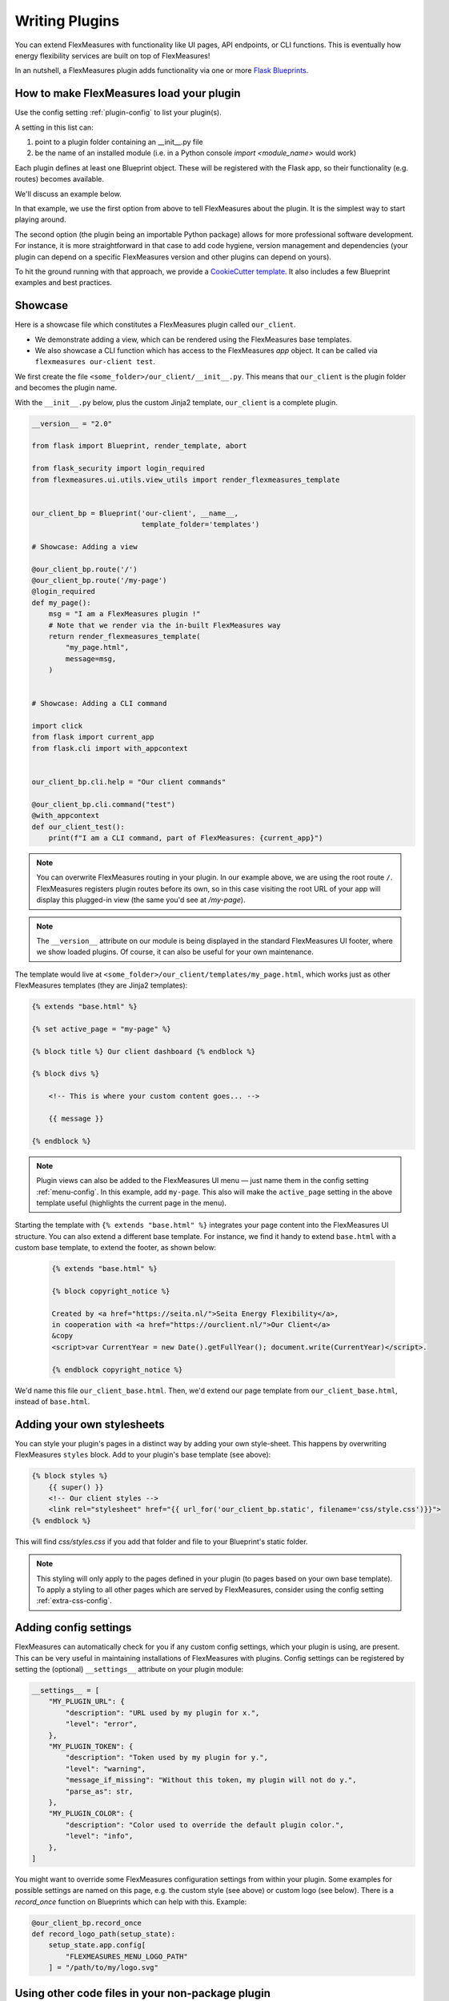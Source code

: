 .. _plugins:

Writing Plugins
====================

You can extend FlexMeasures with functionality like UI pages, API endpoints, or CLI functions.
This is eventually how energy flexibility services are built on top of FlexMeasures!

In an nutshell, a FlexMeasures plugin adds functionality via one or more `Flask Blueprints <https://flask.palletsprojects.com/en/1.1.x/tutorial/views/>`_.

.. todo:: We'll use this to allow for custom forecasting and scheduling algorithms, as well.


How to make FlexMeasures load your plugin
^^^^^^^^^^^^^^^^^^^^^^^^^^^^^^^^^^^^^^^^^^^

Use the config setting :ref:`plugin-config` to list your plugin(s).

A setting in this list can:

1. point to a plugin folder containing an __init__.py file
2. be the name of an installed module (i.e. in a Python console `import <module_name>` would work)

Each plugin defines at least one Blueprint object. These will be registered with the Flask app,
so their functionality (e.g. routes) becomes available.

We'll discuss an example below.

In that example, we use the first option from above to tell FlexMeasures about the plugin. It is the simplest way to start playing around.

The second option (the plugin being an importable Python package) allows for more professional software development. For instance, it is more straightforward in that case to add code hygiene, version management and dependencies (your plugin can depend on a specific FlexMeasures version and other plugins can depend on yours).

To hit the ground running with that approach, we provide a `CookieCutter template <https://github.com/SeitaBV/flexmeasures-plugin-template>`_.
It also includes a few Blueprint examples and best practices.


Showcase
^^^^^^^^^

Here is a showcase file which constitutes a FlexMeasures plugin called ``our_client``.

* We demonstrate adding a view, which can be rendered using the FlexMeasures base templates.
* We also showcase a CLI function which has access to the FlexMeasures `app` object. It can be called via ``flexmeasures our-client test``. 

We first create the file ``<some_folder>/our_client/__init__.py``. This means that ``our_client`` is the plugin folder and becomes the plugin name.

With the ``__init__.py`` below, plus the custom Jinja2 template, ``our_client`` is a complete plugin.

.. code-block:: python

    __version__ = "2.0"

    from flask import Blueprint, render_template, abort

    from flask_security import login_required
    from flexmeasures.ui.utils.view_utils import render_flexmeasures_template


    our_client_bp = Blueprint('our-client', __name__,
                              template_folder='templates')

    # Showcase: Adding a view

    @our_client_bp.route('/')
    @our_client_bp.route('/my-page')
    @login_required
    def my_page():
        msg = "I am a FlexMeasures plugin !"
        # Note that we render via the in-built FlexMeasures way
        return render_flexmeasures_template(
            "my_page.html",
            message=msg,
        )


    # Showcase: Adding a CLI command

    import click
    from flask import current_app
    from flask.cli import with_appcontext


    our_client_bp.cli.help = "Our client commands"

    @our_client_bp.cli.command("test")
    @with_appcontext
    def our_client_test():
        print(f"I am a CLI command, part of FlexMeasures: {current_app}")


.. note:: You can overwrite FlexMeasures routing in your plugin. In our example above, we are using the root route ``/``. FlexMeasures registers plugin routes before its own, so in this case visiting the root URL of your app will display this plugged-in view (the same you'd see at `/my-page`).

.. note:: The ``__version__`` attribute on our module is being displayed in the standard FlexMeasures UI footer, where we show loaded plugins. Of course, it can also be useful for your own maintenance.


The template would live at ``<some_folder>/our_client/templates/my_page.html``, which works just as other FlexMeasures templates (they are Jinja2 templates):

.. code-block:: html

    {% extends "base.html" %}

    {% set active_page = "my-page" %}

    {% block title %} Our client dashboard {% endblock %}

    {% block divs %}
    
        <!-- This is where your custom content goes... -->

        {{ message }}

    {% endblock %}


.. note:: Plugin views can also be added to the FlexMeasures UI menu ― just name them in the config setting :ref:`menu-config`. In this example, add ``my-page``. This also will make the ``active_page`` setting in the above template useful (highlights the current page in the menu).

Starting the template with ``{% extends "base.html" %}`` integrates your page content into the FlexMeasures UI structure. You can also extend a different base template. For instance, we find it handy to extend ``base.html`` with a custom base template, to extend the footer, as shown below:

 .. code-block:: html

    {% extends "base.html" %}

    {% block copyright_notice %}

    Created by <a href="https://seita.nl/">Seita Energy Flexibility</a>,
    in cooperation with <a href="https://ourclient.nl/">Our Client</a>
    &copy
    <script>var CurrentYear = new Date().getFullYear(); document.write(CurrentYear)</script>.
    
    {% endblock copyright_notice %}

We'd name this file ``our_client_base.html``. Then, we'd extend our page template from ``our_client_base.html``, instead of ``base.html``.


Adding your own stylesheets
^^^^^^^^^^^^^^^^^^^^^^^^^^^^^

You can style your plugin's pages in a distinct way by adding your own style-sheet. This happens by overwriting FlexMeasures ``styles`` block. Add to your plugin's base template (see above):

.. code-block:: html 

    {% block styles %}
        {{ super() }}
        <!-- Our client styles -->
        <link rel="stylesheet" href="{{ url_for('our_client_bp.static', filename='css/style.css')}}">
    {% endblock %}

This will find `css/styles.css` if you add that folder and file to your Blueprint's static folder.

.. note:: This styling will only apply to the pages defined in your plugin (to pages based on your own base template). To apply a styling to all other pages which are served by FlexMeasures, consider using the config setting :ref:`extra-css-config`. 


Adding config settings
^^^^^^^^^^^^^^^^^^^^^^^^

FlexMeasures can automatically check for you if any custom config settings, which your plugin is using, are present.
This can be very useful in maintaining installations of FlexMeasures with plugins.
Config settings can be registered by setting the (optional) ``__settings__`` attribute on your plugin module:

.. code-block:: python

    __settings__ = [
        "MY_PLUGIN_URL": {
            "description": "URL used by my plugin for x.",
            "level": "error",
        },
        "MY_PLUGIN_TOKEN": {
            "description": "Token used by my plugin for y.",
            "level": "warning",
            "message_if_missing": "Without this token, my plugin will not do y.",
            "parse_as": str,
        },
        "MY_PLUGIN_COLOR": {
            "description": "Color used to override the default plugin color.",
            "level": "info",
        },
    ]

You might want to override some FlexMeasures configuration settings from within your plugin. Some examples for possible settings are named on this page, e.g. the custom style (see above) or custom logo (see below). There is a `record_once` function on Blueprints which can help with this. Example:

.. code-block:: python

    @our_client_bp.record_once
    def record_logo_path(setup_state):
        setup_state.app.config[
            "FLEXMEASURES_MENU_LOGO_PATH"
        ] = "/path/to/my/logo.svg"
    


Using other code files in your non-package plugin
^^^^^^^^^^^^^^^^^^^^^^^^^^^^^^^^^^^^^^^^^^^^^^^^^^^

Say you want to include other Python files in your plugin, importing them in your ``__init__.py`` file.
With this file-only version of loading the plugin (if your plugin isn't imported as a package),
this is a bit tricky.

But it can be achieved if you put the plugin path on the import path. Do it like this in your ``__init__.py``:

.. code-block:: python

    import os
    import sys

    HERE = os.path.dirname(os.path.abspath(__file__))
    sys.path.insert(0, HERE)

    from my_other_file import my_function


Using a custom favicon icon
^^^^^^^^^^^^^^^^^^^^^^^^^^^^^^^^

The favicon might be an important part of your customisation. You probably want your logo to be used.

First, your blueprint needs to know about a folder with static content (this is fairly common ― it's also where you'd put your own CSS or JavaScript files):

.. code-block:: python

    our_client_bp = Blueprint(
        "our_client",
        "our_client",
        static_folder="our_client/ui/static",
    )

Put your icon file in that folder. The exact path may depend on how you set your plugin directories up, but this is how a blueprint living in its own directory could work.

Then, overwrite the ``/favicon.ico`` route which FlexMeasures uses to get the favicon from:

.. code-block:: python

    from flask import send_from_directory

    @our_client_bp.route("/favicon.ico")
    def favicon():
        return send_from_directory(
            our_client_bp.static_folder,
            "img/favicon.png",
            mimetype="image/png",
        )

Here we assume your favicon is a PNG file. You can also use a classic `.ico` file, then your mime type probably works best as ``image/x-icon``.


Notes on writing tests for your plugin
^^^^^^^^^^^^^^^^^^^^^^^^^^^^^^^^^^^^^^^^^^^

Good software practice is to write automatable tests. We encourage you to also do this in your plugin.
We do, and our CookieCutter template for plugins (see above) has simple examples how that can work for the different use cases
(i.e. UI, API, CLI).

However, there are two caveats to look into:

* Your tests need a FlexMeasures app context. FlexMeasure's app creation function provides a way to inject a list of plugins directly. The following could be used for instance in your ``app`` fixture within the top-level ``conftest.py`` if you are using pytest:

.. code-block:: python

    from flexmeasures.app import create as create_flexmeasures_app
    from .. import __name__

    test_app = create_flexmeasures_app(env="testing", plugins=[f"../"{__name__}])

* Test frameworks collect tests from your code and therefore might import your modules. This can interfere with the registration of routes on your Blueprint objects during plugin registration. Therefore, we recommend reloading your route modules, after the Blueprint is defined and before you import them. For example:

.. code-block:: python

    my_plugin_ui_bp: Blueprint = Blueprint(
        "MyPlugin-UI",
        __name__,
        template_folder="my_plugin/ui/templates",
        static_folder="my_plugin/ui/static",
        url_prefix="/MyPlugin",
    )
    # Now, before we import this dashboard module, in which the "/dashboard" route is attached to my_plugin_ui_bp,
    # we make sure it's being imported now, *after* the Blueprint's creation.
    importlib.reload(sys.modules["my_plugin.my_plugin.ui.views.dashboard"])
    from my_plugin.ui.views import dashboard

The packaging path depends on your plugin's package setup, of course.


Validating arguments in your CLI commands with marshmallow
^^^^^^^^^^^^^^^^^^^^^^^^^^^^^^^^^^

Arguments to CLI commands can be validated using `marshmallow <https://marshmallow.readthedocs.io/>`_.
FlexMeasures is using this functionality (via the ``MarshmallowClickMixin`` class) and also defines some custom field schemas.
We demonstrate this here, and also show how you can add your own custom field schema:

.. code-block:: python

    from datetime import datetime
    from typing import Optional

    import click
    from flexmeasures.data.schemas.times import AwareDateTimeField
    from flexmeasures.data.schemas.utils import MarshmallowClickMixin
    from marshmallow import fields

    class CLIStrField(fields.Str, MarshmallowClickMixin):
        """
        String field validator, made usable for CLI functions.
        You could also define your own validations here.
        """

    @click.command("meet")
    @click.option(
        "--where",
        required=True,
        type=CLIStrField(),
        help="(Required) Where we meet",
    )
    @click.option(
        "--when",
        required=False,
        type=AwareDateTimeField(format="iso"),  # FlexMeasures already made this field suitable for CLI functions
        help="[Optional] When we meet (expects timezone-aware ISO 8601 datetime format)",
    )
    def schedule_meeting(
        where: str,
        when: Optional[datetime] = None,
    ):
        print(f"Okay, see you {where} on {when}.")


Customising the login page teaser
^^^^^^^^^^^^^^^^^^^^^^^^^^^^^^^^

FlexMeasures shows an image carousel next to its login form (see ``ui/templates/admin/login_user.html``).

You can overwrite this content by adding your own login template and defining the ``teaser`` block yourself, e.g.:

.. code-block:: html

    {% extends "admin/login_user.html" %}

    {% block teaser %}

        <h1>Welcome to my plugin!</h1>

    {% endblock %}

Place this template file in the template folder of your plugin blueprint (see above). Your template must have a different filename than "login_user", so FlexMeasures will find it properly!

Finally, add this config setting to your FlexMeasures config file (using the template filename you chose, obviously):

 .. code-block:: bash

    SECURITY_LOGIN_USER_TEMPLATE = "my_user_login.html"
